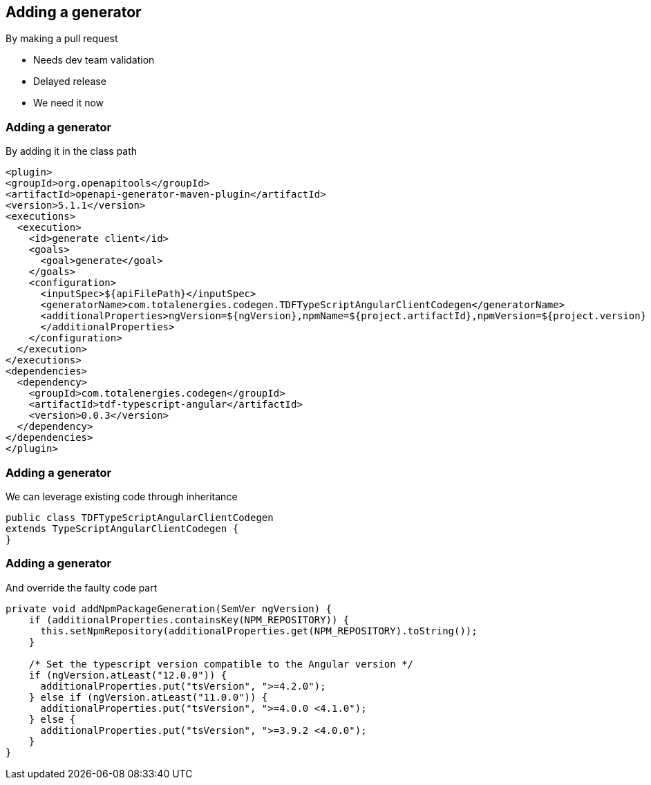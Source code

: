 == Adding a generator
By making a pull request

* Needs dev team validation
* Delayed release
* We need it now

=== Adding a generator
By adding it in the class path

[source,xml,highlight=11..16]
----
<plugin>
<groupId>org.openapitools</groupId>
<artifactId>openapi-generator-maven-plugin</artifactId>
<version>5.1.1</version>
<executions>
  <execution>
    <id>generate client</id>
    <goals>
      <goal>generate</goal>
    </goals>
    <configuration>
      <inputSpec>${apiFilePath}</inputSpec>
      <generatorName>com.totalenergies.codegen.TDFTypeScriptAngularClientCodegen</generatorName>
      <additionalProperties>ngVersion=${ngVersion},npmName=${project.artifactId},npmVersion=${project.version}
      </additionalProperties>
    </configuration>
  </execution>
</executions>
<dependencies>
  <dependency>
    <groupId>com.totalenergies.codegen</groupId>
    <artifactId>tdf-typescript-angular</artifactId>
    <version>0.0.3</version>
  </dependency>
</dependencies>
</plugin>
----

=== Adding a generator
We can leverage existing code through inheritance

[source,java]
----
public class TDFTypeScriptAngularClientCodegen
extends TypeScriptAngularClientCodegen {
}
----

=== Adding a generator
And override the faulty code part

[source,java,highlight=6..8]
----
private void addNpmPackageGeneration(SemVer ngVersion) {
    if (additionalProperties.containsKey(NPM_REPOSITORY)) {
      this.setNpmRepository(additionalProperties.get(NPM_REPOSITORY).toString());
    }

    /* Set the typescript version compatible to the Angular version */
    if (ngVersion.atLeast("12.0.0")) {
      additionalProperties.put("tsVersion", ">=4.2.0");
    } else if (ngVersion.atLeast("11.0.0")) {
      additionalProperties.put("tsVersion", ">=4.0.0 <4.1.0");
    } else {
      additionalProperties.put("tsVersion", ">=3.9.2 <4.0.0");
    }
}
----
